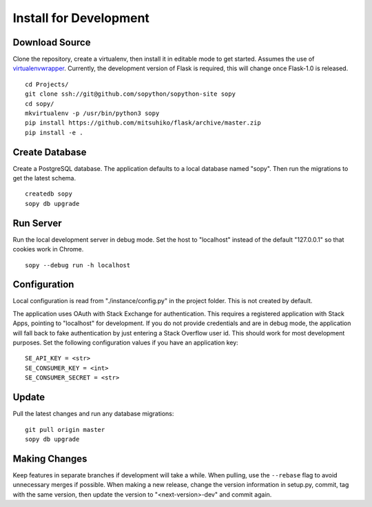 Install for Development
=======================

Download Source
---------------

Clone the repository, create a virtualenv, then install it in editable mode to get started.  Assumes the use of `virtualenvwrapper`_.  Currently, the development version of Flask is required, this will change once Flask-1.0 is released. ::

    cd Projects/
    git clone ssh://git@github.com/sopython/sopython-site sopy
    cd sopy/
    mkvirtualenv -p /usr/bin/python3 sopy
    pip install https://github.com/mitsuhiko/flask/archive/master.zip
    pip install -e .

.. _virtualenvwrapper: http://virtualenvwrapper.readthedocs.org/en/latest/

Create Database
---------------

Create a PostgreSQL database.  The application defaults to a local database named "sopy".  Then run the migrations to get the latest schema. ::

    createdb sopy
    sopy db upgrade

Run Server
----------

Run the local development server in debug mode.  Set the host to "localhost" instead of the default "127.0.0.1" so that cookies work in Chrome. ::

    sopy --debug run -h localhost

Configuration
-------------

Local configuration is read from "./instance/config.py" in the project folder.  This is not created by default.

The application uses OAuth with Stack Exchange for authentication.  This requires a registered application with Stack Apps, pointing to "localhost" for development.  If you do not provide credentials and are in debug mode, the application will fall back to fake authentication by just entering a Stack Overflow user id.  This should work for most development purposes.  Set the following configuration values if you have an application key::

    SE_API_KEY = <str>
    SE_CONSUMER_KEY = <int>
    SE_CONSUMER_SECRET = <str>

Update
------

Pull the latest changes and run any database migrations::

    git pull origin master
    sopy db upgrade

Making Changes
--------------

Keep features in separate branches if development will take a while.  When pulling, use the ``--rebase`` flag to avoid unnecessary merges if possible.  When making a new release, change the version information in setup.py, commit, tag with the same version, then update the version to "<next-version>-dev" and commit again.
